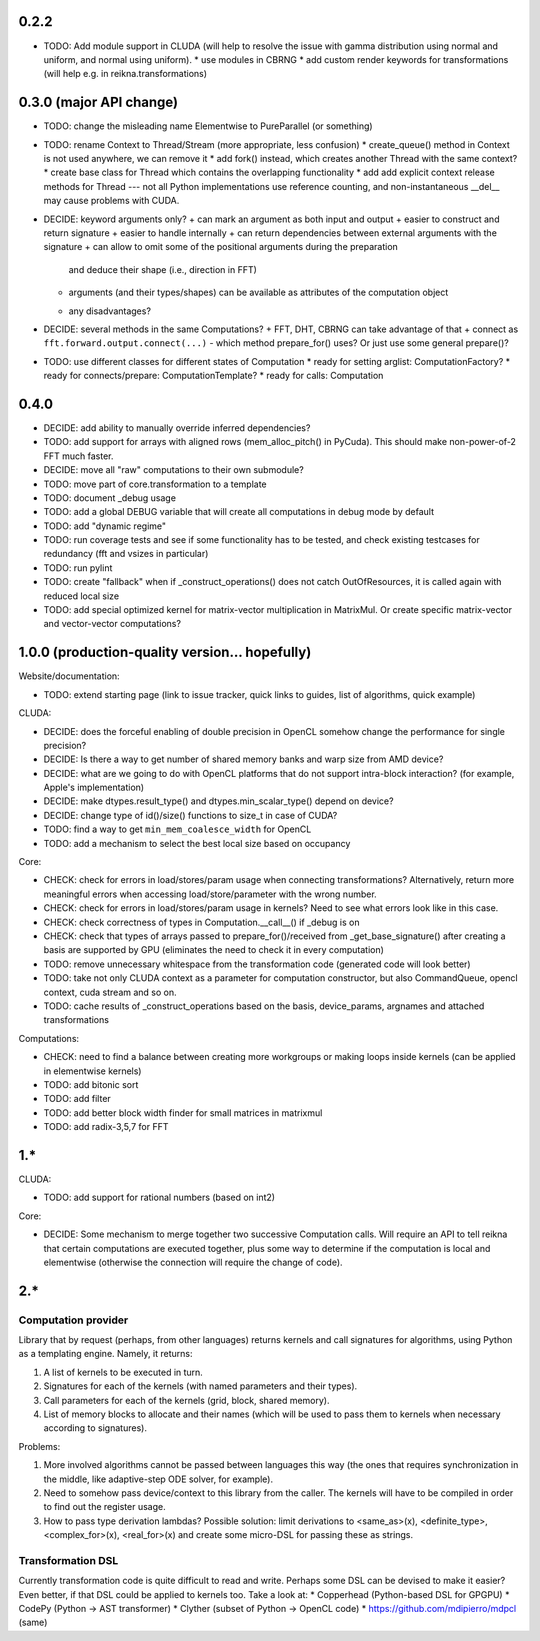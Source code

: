 0.2.2
=====

* TODO: Add module support in CLUDA (will help to resolve the issue with gamma distribution
  using normal and uniform, and normal using uniform).
  * use modules in CBRNG
  * add custom render keywords for transformations (will help e.g. in reikna.transformations)


0.3.0 (major API change)
========================

* TODO: change the misleading name Elementwise to PureParallel (or something)

* TODO: rename Context to Thread/Stream (more appropriate, less confusion)
  * create_queue() method in Context is not used anywhere, we can remove it
  * add fork() instead, which creates another Thread with the same context?
  * create base class for Thread which contains the overlapping functionality
  * add add explicit context release methods for Thread --- not all Python implementations use reference counting, and non-instantaneous __del__ may cause problems with CUDA.

* DECIDE: keyword arguments only?
  + can mark an argument as both input and output
  + easier to construct and return signature
  + easier to handle internally
  + can return dependencies between external arguments with the signature
  + can allow to omit some of the positional arguments during the preparation
    and deduce their shape (i.e., direction in FFT)
  + arguments (and their types/shapes) can be available as attributes of the computation object
  - any disadvantages?

* DECIDE: several methods in the same Computations?
  + FFT, DHT, CBRNG can take advantage of that
  + connect as ``fft.forward.output.connect(...)``
  - which method prepare_for() uses? Or just use some general prepare()?

* TODO: use different classes for different states of Computation
  * ready for setting arglist: ComputationFactory?
  * ready for connects/prepare: ComputationTemplate?
  * ready for calls: Computation


0.4.0
=====

* DECIDE: add ability to manually override inferred dependencies?
* TODO: add support for arrays with aligned rows (mem_alloc_pitch() in PyCuda).
  This should make non-power-of-2 FFT much faster.
* DECIDE: move all "raw" computations to their own submodule?
* TODO: move part of core.transformation to a template
* TODO: document _debug usage
* TODO: add a global DEBUG variable that will create all computations in debug mode by default
* TODO: add "dynamic regime"
* TODO: run coverage tests and see if some functionality has to be tested,
  and check existing testcases for redundancy (fft and vsizes in particular)
* TODO: run pylint
* TODO: create "fallback" when if _construct_operations() does not catch OutOfResources,
  it is called again with reduced local size
* TODO: add special optimized kernel for matrix-vector multiplication in MatrixMul.
  Or create specific matrix-vector and vector-vector computations?


1.0.0 (production-quality version... hopefully)
===============================================

Website/documentation:

* TODO: extend starting page (link to issue tracker, quick links to guides, list of algorithms, quick example)

CLUDA:

* DECIDE: does the forceful enabling of double precision in OpenCL somehow change the performance for single precision?
* DECIDE: Is there a way to get number of shared memory banks and warp size from AMD device?
* DECIDE: what are we going to do with OpenCL platforms that do not support intra-block interaction?
  (for example, Apple's implementation)
* DECIDE: make dtypes.result_type() and dtypes.min_scalar_type() depend on device?
* DECIDE: change type of id()/size() functions to size_t in case of CUDA?
* TODO: find a way to get ``min_mem_coalesce_width`` for OpenCL
* TODO: add a mechanism to select the best local size based on occupancy

Core:

* CHECK: check for errors in load/stores/param usage when connecting transformations?
  Alternatively, return more meaningful errors when accessing load/store/parameter with the wrong number.
* CHECK: check for errors in load/stores/param usage in kernels?
  Need to see what errors look like in this case.
* CHECK: check correctness of types in Computation.__call__() if _debug is on
* CHECK: check that types of arrays passed to prepare_for()/received from _get_base_signature() after creating a basis are supported by GPU (eliminates the need to check it in every computation)
* TODO: remove unnecessary whitespace from the transformation code (generated code will look better)
* TODO: take not only CLUDA context as a parameter for computation constructor, but also CommandQueue, opencl context, cuda stream and so on.
* TODO: cache results of _construct_operations based on the basis, device_params, argnames and attached transformations

Computations:

* CHECK: need to find a balance between creating more workgroups or making loops inside kernels
  (can be applied in elementwise kernels)
* TODO: add bitonic sort
* TODO: add filter
* TODO: add better block width finder for small matrices in matrixmul
* TODO: add radix-3,5,7 for FFT


1.*
===

CLUDA:

* TODO: add support for rational numbers (based on int2)

Core:

* DECIDE: Some mechanism to merge together two successive Computation calls. Will require an API to tell reikna that certain computations are executed together, plus some way to determine if the computation is local and elementwise (otherwise the connection will require the change of code).


2.*
===

Computation provider
--------------------

Library that by request (perhaps, from other languages) returns kernels and call signatures for algorithms, using Python as a templating engine.
Namely, it returns:

1. A list of kernels to be executed in turn.
2. Signatures for each of the kernels (with named parameters and their types).
3. Call parameters for each of the kernels (grid, block, shared memory).
4. List of memory blocks to allocate and their names (which will be used to pass them to kernels when necessary according to signatures).

Problems:

1. More involved algorithms cannot be passed between languages this way (the ones that requires synchronization in the middle, like adaptive-step ODE solver, for example).
2. Need to somehow pass device/context to this library from the caller. The kernels will have to be compiled in order to find out the register usage.
3. How to pass type derivation lambdas? Possible solution: limit derivations to <same_as>(x), <definite_type>, <complex_for>(x), <real_for>(x) and create some micro-DSL for passing these as strings.

Transformation DSL
------------------

Currently transformation code is quite difficult to read and write.
Perhaps some DSL can be devised to make it easier?
Even better, if that DSL could be applied to kernels too.
Take a look at:
* Copperhead (Python-based DSL for GPGPU)
* CodePy (Python -> AST transformer)
* Clyther (subset of Python -> OpenCL code)
* https://github.com/mdipierro/mdpcl (same)

